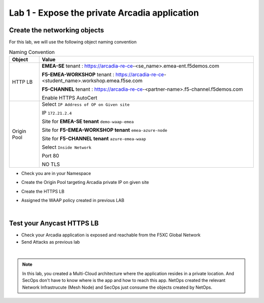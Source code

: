 Lab 1 - Expose the private Arcadia application
##############################################

Create the networking objects
*****************************

For this lab, we will use the following object naming convention

.. table:: Naming Convention
   :widths: auto

   ===============    ===========================================================================================
   Object               Value
   ===============    ===========================================================================================
   HTTP LB              **EMEA-SE** tenant : https://arcadia-re-ce-<se_name>.emea-ent.f5demos.com
                        
                        **F5-EMEA-WORKSHOP** tenant : https://arcadia-re-ce-<student_name>.workshop.emea.f5se.com

                        **F5-CHANNEL** tenant : https://arcadia-re-ce-<partner-name>.f5-channel.f5demos.com

                        Enable HTTPS AutoCert

   Origin Pool          Select ``IP Address of OP on Given site``

                        IP ``172.21.2.4``
   
                        Site for **EMEA-SE tenant** ``demo-waap-emea``

                        Site for **F5-EMEA-WORKSHOP tenant** ``emea-azure-node``

                        Site for **F5-CHANNEL tenant** ``azure-emea-waap``
   
                        Select ``Inside Network``

                        Port 80

                        NO TLS
   ===============    ===========================================================================================

* Check you are in your Namespace
* Create the Origin Pool targeting Arcadia private IP on given site

  .. image:: ../pictures/lab1/OP.png
     :align: center

* Create the HTTPS LB
* Assigned the  WAAP policy created in previous LAB



|

Test your Anycast HTTPS LB
**************************

* Check your Arcadia application is exposed and reachable from the F5XC Global Network
* Send Attacks as previous lab

|

.. note:: In this lab, you created a Multi-Cloud architecture where the application resides in a private location. And SecOps don't have to know where is the app and how to reach this app. NetOps created the relevant Network Infrastrucute (Mesh Node) and SecOps just consume the objects created by NetOps.